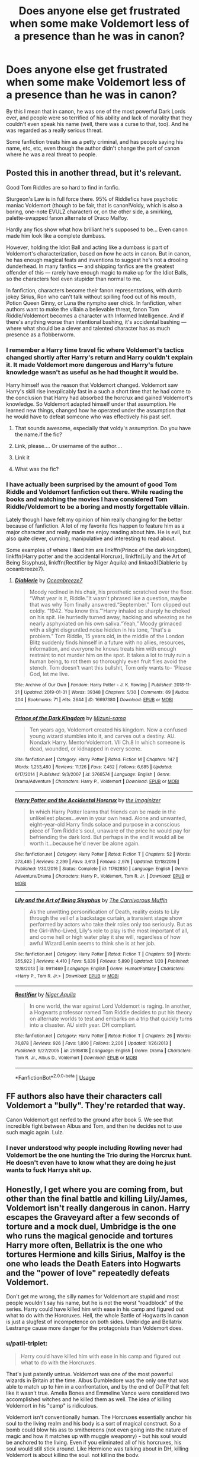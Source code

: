 #+TITLE: Does anyone else get frustrated when some make Voldemort less of a presence than he was in canon?

* Does anyone else get frustrated when some make Voldemort less of a presence than he was in canon?
:PROPERTIES:
:Score: 46
:DateUnix: 1549833487.0
:DateShort: 2019-Feb-11
:END:
By this I mean that in canon, he was one of the most powerful Dark Lords ever, and people were so terrified of his ability and lack of morality that they couldn't even speak his name (well, there was a curse to that, too). And he was regarded as a really serious threat.

Some fanfiction treats him as a petty criminal, and has people saying his name, etc, etc, even though the author didn't change the part of canon where he was a real threat to people.


** Posted this in another thread, but it's relevant.

Good Tom Riddles are so hard to find in fanfic.

Sturgeon's Law is in full force there. 95% of Riddlefics have psychotic maniac Voldemort (though to be fair, that is canon!Voldy, which is also a boring, one-note EVULZ character) or, on the other side, a smirking, palette-swapped fanon alternate of Draco Malfoy.

Hardly any fics show what how brilliant he's supposed to be... Even canon made him look like a complete dumbass.

However, holding the Idiot Ball and acting like a dumbass /is/ part of Voldemort's characterization, based on how he acts in canon. But in canon, he has enough magical feats and inventions to suggest he's not a drooling dunderhead. In many fanfics --- and shipping fanfics are the greatest offender of this --- rarely have enough magic to make up for the Idiot Balls, so the characters feel even stupider than normal to me.

In fanfiction, characters become their fanon representations, with dumb jokey Sirius, Ron who can't talk without spilling food out of his mouth, Potion Queen Ginny, or Luna the nympho seer chick. In fanfiction, when authors want to make the villain a believable threat, fanon Tom Riddle/Voldemort becomes a character with Informed Intelligence. And if there's anything worse than intentional bashing, it's accidental bashing --- where what should be a clever and talented character has as much presence as a flobberworm.
:PROPERTIES:
:Author: 4ecks
:Score: 32
:DateUnix: 1549843874.0
:DateShort: 2019-Feb-11
:END:

*** I remember a Harry time travel fic where Voldemort's tactics changed shortly after Harry's return and Harry couldn't explain it. It made Voldemort more dangerous and Harry's future knowledge wasn't as useful as he had thought it would be.

Harry himself was the reason that Voldemort changed. Voldemort saw Harry's skill rise inexplicably fast in a such a short time that he had come to the conclusion that Harry had absorbed the horcrux and gained Voldemort's knowledge. So Voldemort adapted himself under that assumption. He learned new things, changed how he operated under the assumption that he would have to defeat someone who was effectively his past self.
:PROPERTIES:
:Author: NiceUsernameBro
:Score: 24
:DateUnix: 1549858634.0
:DateShort: 2019-Feb-11
:END:

**** That sounds awesome, especially that voldy's assumption. Do you have the name.if the fic?
:PROPERTIES:
:Score: 7
:DateUnix: 1549876037.0
:DateShort: 2019-Feb-11
:END:


**** Link, please.... Or username of the author....
:PROPERTIES:
:Author: innominate_anonymous
:Score: 5
:DateUnix: 1549883326.0
:DateShort: 2019-Feb-11
:END:


**** Link it
:PROPERTIES:
:Author: ilikesmokingmid
:Score: 10
:DateUnix: 1549863659.0
:DateShort: 2019-Feb-11
:END:


**** What was the fic?
:PROPERTIES:
:Author: tumbleweedsforever
:Score: 1
:DateUnix: 1549993321.0
:DateShort: 2019-Feb-12
:END:


*** I have actually been surprised by the amount of good Tom Riddle and Voldemort fanfiction out there. While reading the books and watching the movies I have considered Tom Riddle/Voldemort to be a boring and mostly forgettable villain.

Lately though I have felt my opinion of him really changing for the better because of fanfiction. A lot of my favorite fics happen to feature him as a major character and really made me enjoy reading about him. He is evil, but also quite clever, cunning, manipulative and interesting to read about.

Some examples of where I liked him are linkffn(Prince of the dark kingdom), linkffn(Harry potter and the accidental Horcrux), linkffn(Lily and the Art of Being Sisyphus), linkffn(Rectifier by Niger Aquila) and linkao3(Diablerie by oceanbreeze7).
:PROPERTIES:
:Author: dehue
:Score: 3
:DateUnix: 1549952308.0
:DateShort: 2019-Feb-12
:END:

**** [[https://archiveofourown.org/works/16697380][*/Diablerie/*]] by [[https://www.archiveofourown.org/users/Oceanbreeze7/pseuds/Oceanbreeze7][/Oceanbreeze7/]]

#+begin_quote
  Moody reclined in his chair, his prosthetic scratched over the floor. “What year is it, Riddle.”It wasn't phrased like a question, maybe that was why Tom finally answered.“September.” Tom clipped out coldly. “1942. You know this.”'Harry inhaled so sharply he choked on his spit. He hurriedly turned away, hacking and wheezing as he nearly asphyxiated on his own saliva.“Yeah,” Moody grimaced with a slight disgruntled noise hidden in his tone, “that's a problem.” Tom Riddle, 15 years old, in the middle of the London Blitz suddenly finds himself in a future with no allies, resources, information, and everyone he knows treats him with enough restraint to not murder him on the spot. It takes a lot to truly ruin a human being, to rot them so thoroughly even fruit flies avoid the stench. Tom doesn't want this bullshit, Tom only wants to- 'Please God, let me live.
#+end_quote

^{/Site/:} ^{Archive} ^{of} ^{Our} ^{Own} ^{*|*} ^{/Fandom/:} ^{Harry} ^{Potter} ^{-} ^{J.} ^{K.} ^{Rowling} ^{*|*} ^{/Published/:} ^{2018-11-21} ^{*|*} ^{/Updated/:} ^{2019-01-31} ^{*|*} ^{/Words/:} ^{39348} ^{*|*} ^{/Chapters/:} ^{5/30} ^{*|*} ^{/Comments/:} ^{69} ^{*|*} ^{/Kudos/:} ^{204} ^{*|*} ^{/Bookmarks/:} ^{71} ^{*|*} ^{/Hits/:} ^{2644} ^{*|*} ^{/ID/:} ^{16697380} ^{*|*} ^{/Download/:} ^{[[https://archiveofourown.org/downloads/Oc/Oceanbreeze7/16697380/Diablerie.epub?updated_at=1548952523][EPUB]]} ^{or} ^{[[https://archiveofourown.org/downloads/Oc/Oceanbreeze7/16697380/Diablerie.mobi?updated_at=1548952523][MOBI]]}

--------------

[[https://www.fanfiction.net/s/3766574/1/][*/Prince of the Dark Kingdom/*]] by [[https://www.fanfiction.net/u/1355498/Mizuni-sama][/Mizuni-sama/]]

#+begin_quote
  Ten years ago, Voldemort created his kingdom. Now a confused young wizard stumbles into it, and carves out a destiny. AU. Nondark Harry. MentorVoldemort. VII Ch.8 In which someone is dead, wounded, or kidnapped in every scene.
#+end_quote

^{/Site/:} ^{fanfiction.net} ^{*|*} ^{/Category/:} ^{Harry} ^{Potter} ^{*|*} ^{/Rated/:} ^{Fiction} ^{M} ^{*|*} ^{/Chapters/:} ^{147} ^{*|*} ^{/Words/:} ^{1,253,480} ^{*|*} ^{/Reviews/:} ^{11,126} ^{*|*} ^{/Favs/:} ^{7,462} ^{*|*} ^{/Follows/:} ^{6,685} ^{*|*} ^{/Updated/:} ^{6/17/2014} ^{*|*} ^{/Published/:} ^{9/3/2007} ^{*|*} ^{/id/:} ^{3766574} ^{*|*} ^{/Language/:} ^{English} ^{*|*} ^{/Genre/:} ^{Drama/Adventure} ^{*|*} ^{/Characters/:} ^{Harry} ^{P.,} ^{Voldemort} ^{*|*} ^{/Download/:} ^{[[http://www.ff2ebook.com/old/ffn-bot/index.php?id=3766574&source=ff&filetype=epub][EPUB]]} ^{or} ^{[[http://www.ff2ebook.com/old/ffn-bot/index.php?id=3766574&source=ff&filetype=mobi][MOBI]]}

--------------

[[https://www.fanfiction.net/s/11762850/1/][*/Harry Potter and the Accidental Horcrux/*]] by [[https://www.fanfiction.net/u/3306612/the-Imaginizer][/the Imaginizer/]]

#+begin_quote
  In which Harry Potter learns that friends can be made in the unlikeliest places...even in your own head. Alone and unwanted, eight-year-old Harry finds solace and purpose in a conscious piece of Tom Riddle's soul, unaware of the price he would pay for befriending the dark lord. But perhaps in the end it would all be worth it...because he'd never be alone again.
#+end_quote

^{/Site/:} ^{fanfiction.net} ^{*|*} ^{/Category/:} ^{Harry} ^{Potter} ^{*|*} ^{/Rated/:} ^{Fiction} ^{T} ^{*|*} ^{/Chapters/:} ^{52} ^{*|*} ^{/Words/:} ^{273,485} ^{*|*} ^{/Reviews/:} ^{2,299} ^{*|*} ^{/Favs/:} ^{3,613} ^{*|*} ^{/Follows/:} ^{2,976} ^{*|*} ^{/Updated/:} ^{12/18/2016} ^{*|*} ^{/Published/:} ^{1/30/2016} ^{*|*} ^{/Status/:} ^{Complete} ^{*|*} ^{/id/:} ^{11762850} ^{*|*} ^{/Language/:} ^{English} ^{*|*} ^{/Genre/:} ^{Adventure/Drama} ^{*|*} ^{/Characters/:} ^{Harry} ^{P.,} ^{Voldemort,} ^{Tom} ^{R.} ^{Jr.} ^{*|*} ^{/Download/:} ^{[[http://www.ff2ebook.com/old/ffn-bot/index.php?id=11762850&source=ff&filetype=epub][EPUB]]} ^{or} ^{[[http://www.ff2ebook.com/old/ffn-bot/index.php?id=11762850&source=ff&filetype=mobi][MOBI]]}

--------------

[[https://www.fanfiction.net/s/9911469/1/][*/Lily and the Art of Being Sisyphus/*]] by [[https://www.fanfiction.net/u/1318815/The-Carnivorous-Muffin][/The Carnivorous Muffin/]]

#+begin_quote
  As the unwitting personification of Death, reality exists to Lily through the veil of a backstage curtain, a transient stage show performed by actors who take their roles only too seriously. But as the Girl-Who-Lived, Lily's role to play is the most important of all, and come hell or high water play it she will, regardless of how awful Wizard Lenin seems to think she is at her job.
#+end_quote

^{/Site/:} ^{fanfiction.net} ^{*|*} ^{/Category/:} ^{Harry} ^{Potter} ^{*|*} ^{/Rated/:} ^{Fiction} ^{T} ^{*|*} ^{/Chapters/:} ^{59} ^{*|*} ^{/Words/:} ^{355,922} ^{*|*} ^{/Reviews/:} ^{4,410} ^{*|*} ^{/Favs/:} ^{5,839} ^{*|*} ^{/Follows/:} ^{5,890} ^{*|*} ^{/Updated/:} ^{1/20} ^{*|*} ^{/Published/:} ^{12/8/2013} ^{*|*} ^{/id/:} ^{9911469} ^{*|*} ^{/Language/:} ^{English} ^{*|*} ^{/Genre/:} ^{Humor/Fantasy} ^{*|*} ^{/Characters/:} ^{<Harry} ^{P.,} ^{Tom} ^{R.} ^{Jr.>} ^{*|*} ^{/Download/:} ^{[[http://www.ff2ebook.com/old/ffn-bot/index.php?id=9911469&source=ff&filetype=epub][EPUB]]} ^{or} ^{[[http://www.ff2ebook.com/old/ffn-bot/index.php?id=9911469&source=ff&filetype=mobi][MOBI]]}

--------------

[[https://www.fanfiction.net/s/2595818/1/][*/Rectifier/*]] by [[https://www.fanfiction.net/u/505933/Niger-Aquila][/Niger Aquila/]]

#+begin_quote
  In one world, the war against Lord Voldemort is raging. In another, a Hogwarts professor named Tom Riddle decides to put his theory on alternate worlds to test and embarks on a trip that quickly turns into a disaster. AU sixth year. DH compliant.
#+end_quote

^{/Site/:} ^{fanfiction.net} ^{*|*} ^{/Category/:} ^{Harry} ^{Potter} ^{*|*} ^{/Rated/:} ^{Fiction} ^{T} ^{*|*} ^{/Chapters/:} ^{26} ^{*|*} ^{/Words/:} ^{76,878} ^{*|*} ^{/Reviews/:} ^{926} ^{*|*} ^{/Favs/:} ^{1,890} ^{*|*} ^{/Follows/:} ^{2,206} ^{*|*} ^{/Updated/:} ^{1/26/2013} ^{*|*} ^{/Published/:} ^{9/27/2005} ^{*|*} ^{/id/:} ^{2595818} ^{*|*} ^{/Language/:} ^{English} ^{*|*} ^{/Genre/:} ^{Drama} ^{*|*} ^{/Characters/:} ^{Tom} ^{R.} ^{Jr.,} ^{Albus} ^{D.,} ^{Voldemort} ^{*|*} ^{/Download/:} ^{[[http://www.ff2ebook.com/old/ffn-bot/index.php?id=2595818&source=ff&filetype=epub][EPUB]]} ^{or} ^{[[http://www.ff2ebook.com/old/ffn-bot/index.php?id=2595818&source=ff&filetype=mobi][MOBI]]}

--------------

*FanfictionBot*^{2.0.0-beta} | [[https://github.com/tusing/reddit-ffn-bot/wiki/Usage][Usage]]
:PROPERTIES:
:Author: FanfictionBot
:Score: 1
:DateUnix: 1549952421.0
:DateShort: 2019-Feb-12
:END:


** FF authors also have their characters call Voldemort a "bully". They're retarded that way.

Canon Voldemort got nerfed to the ground after book 5. We see that incredible fight between Albus and Tom, and then he decides not to use such magic again. Lulz.
:PROPERTIES:
:Author: avittamboy
:Score: 8
:DateUnix: 1549856681.0
:DateShort: 2019-Feb-11
:END:

*** I never understood why people including Rowling never had Voldemort be the one hunting the Trio during the Horcrux hunt. He doesn't even have to know what they are doing he just wants to fuck Harrys shit up.
:PROPERTIES:
:Author: flingerdinger
:Score: 3
:DateUnix: 1549904753.0
:DateShort: 2019-Feb-11
:END:


** Honestly, I get where you are coming from, but other than the final battle and killing Lily/James, Voldemort isn't really dangerous in canon. Harry escapes the Graveyard after a few seconds of torture and a mock duel, Umbridge is the one who runs the magical genocide and tortures Harry more often, Bellatrix is the one who tortures Hermione and kills Sirius, Malfoy is the one who leads the Death Eaters into Hogwarts and the "power of love" repeatedly defeats Voldemort.

Don't get me wrong, the silly names for Voldemort are stupid and most people wouldn't say his name, but he is not the worst "roadblock" of the series. Harry could have killed him with ease in his camp and figured out what to do with the Horcruxes. Hell, the whole Battle of Hogwarts in canon is just a slugfest of incompetence on both sides. Umbridge and Bellatrix Lestrange cause more danger for the protagonists than Voldemort does.
:PROPERTIES:
:Author: Hellstrike
:Score: 7
:DateUnix: 1549837135.0
:DateShort: 2019-Feb-11
:END:

*** u/patil-triplet:
#+begin_quote
  Harry could have killed him with ease in his camp and figured out what to do with the Horcruxes.
#+end_quote

That's just patently untrue. Voldemort was one of the most powerful wizards in Britain at the time. Albus Dumbledore was the only one that was able to match up to him in a confrontation, and by the end of OoTP that felt like it wasn't true. Amelia Bones and Emmeline Vance were considered two accomplished witches and he killed them as well. The idea of killing Voldemort in his "camp" is ridiculous.

Voldemort isn't conventionally human. The Horcruxes essentially anchor his soul to the living realm and his body is a sort of magical construct. So a bomb could blow his ass to smithereens (not even going into the nature of magic and how it matches up with muggle weaponry) - but his soul would be anchored to the living. Even if you eliminated all of his horcruxes, his soul would still stick around. Like Hermione was talking about in DH, killing Voldemort is about killing the soul, not killing the body.

You can't find Voldemort's camp. I'm going to assume that we're both referring to Malfoy Manor which is just as protected as Grimmauld Place. It's unplottable (for sure) as well as covered in a wide set of protections. Like Grimmauld, the only way to get in would be at the invitation of someone else. Now, it's even further possible that this invitation would have to be genuine and not coerced. Magic is funny like that.

​
:PROPERTIES:
:Author: patil-triplet
:Score: 16
:DateUnix: 1549843189.0
:DateShort: 2019-Feb-11
:END:

**** u/Hellstrike:
#+begin_quote
  I'm going to assume that we're both referring to Malfoy Manor which is just as protected as Grimmauld Place
#+end_quote

Nope, I mean the one in the Forbidden Forrest. The one Harry walked in to die. Hence camp.

#+begin_quote
  Voldemort was one of the most powerful wizards in Britain at the time. Albus Dumbledore was the only one that was able to match up to him in a confrontation, and by the end of OoTP that felt like it wasn't true
#+end_quote

You are discounting easy solutions, like stabbing him with a basilisk fang from under the invisibility cloak, suicide bombing the camp (I'm sure you could rig something from the potion stores) or getting a gun ("Accio machine gun and ammunition") and gunning him down from under the cloak at point blank range.

#+begin_quote
  Even if you eliminated all of his horcruxes, his soul would still stick around
#+end_quote

Now if only there was a creature which ate souls...
:PROPERTIES:
:Author: Hellstrike
:Score: -8
:DateUnix: 1549843982.0
:DateShort: 2019-Feb-11
:END:

***** And how would you get the dementors to obey? And I think your forgetting this is Harry Potter it would be very out of place that he just pulls up with a drake and lets it sing like it's an expendables movie.....
:PROPERTIES:
:Author: ilikesmokingmid
:Score: 8
:DateUnix: 1549863871.0
:DateShort: 2019-Feb-11
:END:

****** Why would the dementors refuse free food? Worst case use Fiendfyre since it is shown to destroy soul shards.
:PROPERTIES:
:Author: Hellstrike
:Score: -1
:DateUnix: 1549883826.0
:DateShort: 2019-Feb-11
:END:

******* Because they stand to gain a more constant supply of free food under Voldemort instead of the leftovers that they got under the Ministry?
:PROPERTIES:
:Author: avittamboy
:Score: 2
:DateUnix: 1549903804.0
:DateShort: 2019-Feb-11
:END:

******** But Voldemort would be just a wraith at that point. His followers executed to the last Death Eater, a fate shared by everyone connected to the Muggleborn Registration and the snatchers. There would be no power base left for Voldemort to return to.

And unbreakable vows (aka the most overpowered bit of magic) can ensue that there won't be a repeat.
:PROPERTIES:
:Author: Hellstrike
:Score: 3
:DateUnix: 1549904904.0
:DateShort: 2019-Feb-11
:END:

********* The wraith form is shown to be intangible, and can escape pretty easily.

When he gets away and recovers enough of his strength, all he has to do is possess a witch or wizard, repeat the ritual they perform in the graveyard, this time with literally anyone who can be called his enemy - and just kill the victim at the end instead of trying to make it a spectacle.

Once he recovers his body, it's only a matter of time before he has followers again - Voldemort can easily gain legions of followers just from the Imperius curse. If all goes according to plan, all he needs to do is to kill HP and others who know of his horcruxes when they go about their normal lives and make those deaths look like accidents.

Voldemort had to be continuously nerfed throughout the series just so HP and the rest could stand a chance at all. A more realistic approach would have them get massacred.

#+begin_quote
  His followers executed to the last Death Eater,
#+end_quote

This is kind of hard to do when one side does not believe in killing.
:PROPERTIES:
:Author: avittamboy
:Score: 1
:DateUnix: 1549905904.0
:DateShort: 2019-Feb-11
:END:

********** Most of the Order is dead. Hermione didn't feel bad about leading Umbridge into a Death trap. Molly used the killing curse. Hermione could easily sway Harry with emotional blackmail.

Really, the only unknown is Kingsley and Hestia Jones, if she survived.
:PROPERTIES:
:Author: Hellstrike
:Score: 2
:DateUnix: 1549909159.0
:DateShort: 2019-Feb-11
:END:

*********** You're giving Hermione and Molly far too much credit.

Hermione shies away from killing two random Death Eaters in Tottenham Court Road. She tries using a blasting curse on the snake rather than something more lethal. She runs away from Yaxley even though they outnumber him 3-1.

Molly, well, the only reason she wins that duel is because of the nerf (BL is unable to put away three teenagers). When you're so enraged that you're practically frothing at the mouth (like Molly is during that fight), you're not in any position to walk straight, let alone fight and dodge.

Even disregarding that, she only used the Killing Curse once, and only because Fred died. Under different circumstances, she'd not be able to do it.
:PROPERTIES:
:Author: avittamboy
:Score: 2
:DateUnix: 1549912085.0
:DateShort: 2019-Feb-11
:END:


*********** also i assume killing in heat of the battle or to stay alive is very different then out right executing someone when they have been already neutralized.
:PROPERTIES:
:Author: ilikesmokingmid
:Score: 1
:DateUnix: 1550118323.0
:DateShort: 2019-Feb-14
:END:

************ The magical world doesn't agree with you. Using a killing curse = prison. Summary executions = no consequences. They use the dementor's kiss, so the death penalty is a very real concept. And Hermione, at least in the first five books, is utterly ruthless.
:PROPERTIES:
:Author: Hellstrike
:Score: 1
:DateUnix: 1550134465.0
:DateShort: 2019-Feb-14
:END:

************* It's not about the rules lol, I'm talking about what the characters would realistically do. Can you really see anyone bar moody wanting to execute death eater that are down for the count?
:PROPERTIES:
:Author: ilikesmokingmid
:Score: 2
:DateUnix: 1550190525.0
:DateShort: 2019-Feb-15
:END:

************** I really think that being tortured by Bellatrix Lestrange (or hearing your friend suffer through that) for a solid 15 minutes would rid you of any belief in the good of humanity or wishes to reintegrate the Death Eaters.
:PROPERTIES:
:Author: Hellstrike
:Score: 1
:DateUnix: 1550191277.0
:DateShort: 2019-Feb-15
:END:

*************** While it's a good point I still think someone like hermione wouldn't do that, well at lest cannoncially. I feel like maybe she could turn into that if say someone like her parents, who are dear to her were murdered but we'll have to agree to disagree.
:PROPERTIES:
:Author: ilikesmokingmid
:Score: 1
:DateUnix: 1550276692.0
:DateShort: 2019-Feb-16
:END:


*** I agree and also what did Voldemort even achieve? He never rose above the level of terrorist. Grindewald rulled a huge chunk of Europe at one point. That was a dark lord. Voldemort was just a powerful wizard with daddy issues.
:PROPERTIES:
:Author: overide
:Score: 1
:DateUnix: 1549981384.0
:DateShort: 2019-Feb-12
:END:


** I don't change his threat level as a psycho terrorist, but I do always change that stupid "You Know Who" stuff because it's just stupid and silly. I mean in real life there's Hilter, Genghis Khan, and that Caser guy, all people who were like a thousand times worse than anything Tom Riddle did, but nobody ever freaks out about saying all of THEIR names. We NEED to say them, to remember them, so we can learn from them.

Not to mention nobody ever was terrified of saying Grindelwald, so why randomly does Voldemort just get that effect on the world?

It's just stupid and makes no sense. So I never do it.
:PROPERTIES:
:Score: -9
:DateUnix: 1549835076.0
:DateShort: 2019-Feb-11
:END:

*** The one difference though is that the Gestapo didn't kick in your door and executed your whole family if you said "Hitler", and the NKWD didn't do that if you said "Stalin" either.

#+begin_quote
  Not to mention nobody ever was terrified of saying Grindelwald, so why randomly does Voldemort just get that effect on the world?
#+end_quote

Because Voldemort used it to hunt down people by placing a taboo on his name, somehow showing his death squads where the name was said and simply murder everyone there.
:PROPERTIES:
:Author: Hellstrike
:Score: 20
:DateUnix: 1549836786.0
:DateShort: 2019-Feb-11
:END:

**** [removed]
:PROPERTIES:
:Score: -9
:DateUnix: 1549837036.0
:DateShort: 2019-Feb-11
:END:

***** u/7ootles:
#+begin_quote
  then *get the fuck off this site* because you're a fucking idiot!!!!
#+end_quote

Have you thought about leading by example?
:PROPERTIES:
:Author: 7ootles
:Score: 7
:DateUnix: 1549882976.0
:DateShort: 2019-Feb-11
:END:


***** Yeah, I also had the impression that Voldemort was able to create the Taboo thanks to the power of the Ministry.
:PROPERTIES:
:Author: ScottPress
:Score: 13
:DateUnix: 1549846999.0
:DateShort: 2019-Feb-11
:END:


***** u/4ecks:
#+begin_quote
  then get the fuck off this site because you're a fucking idiot!!!!
#+end_quote

...You're bullying Hellstrike now?

Just the other week you were defending him against people calling him out for quoting the Geneva Convention.
:PROPERTIES:
:Author: 4ecks
:Score: 8
:DateUnix: 1549847984.0
:DateShort: 2019-Feb-11
:END:

****** Oh my god sometimes [[/r/hpfanfic]] gives us the spiciest memes

Not truly memes, I guess. More like just weird occurrences.
:PROPERTIES:
:Author: Threedom_isnt_3
:Score: 3
:DateUnix: 1549885440.0
:DateShort: 2019-Feb-11
:END:


***** First of all, this post is insanely disrespectful and you should feel ashamed. How disgusting. How dare you speak to someone like that because you are having a mental breakdown and seemed to forget that varying opinions exist? The worst thing is that your name is familiar and I am almost positive you made a new account or left the subreddit because of people bullying you. Now you are doing it to other members? I have no respect for you at all. Any sympathy I had for you has long vanished.

You used assumptions and half-baked ideas as your ‘canon'. J.K never stated /why/ Voldemort was feared. We can only assume, which is why most people lean towards the Taboo Curse or the fact that he slaughtered entire generations of families and people are afraid to invoke his wrath.
:PROPERTIES:
:Author: ModernDayWeeaboo
:Score: 5
:DateUnix: 1549853553.0
:DateShort: 2019-Feb-11
:END:

****** That same user defended Hellstrike (the person being bullied) in the past against bullying from other people.

#+begin_quote
  I've reported your post for targeted harassment against Hellstrike. You're supposed to be some big name here, some community pillar, so act like it. Don't act like a bully. Or is that the real point of you? You think you're so big and cool, with everyone knowing about you and looking to you in this community, that you think you can do whatever you want? Treat people however you want? No. You can't.

  You lay off Hellstrike.
#+end_quote

Source: [[https://old.reddit.com/r/HPfanfiction/comments/ahof3b/after_the_bathroom_fight_hermione_accepts_that/eegor74/][*This*]] thread that got nuked, but you can see the deleted posts with one of those sites that archives Reddit threads.

And back on topic, the Taboo curse was never mentioned pre-DH, so we don't know if Voldemort used it back in the first war. However, we shouldn't it put it past the Death Eaters to torture or gruesomely murder people (and their families) if they publicly insulted Voldemort, or even talked about him disrespectfully. That would be enough to make people afraid to mention Voldemort by name, Taboo or not.
:PROPERTIES:
:Author: 4ecks
:Score: 2
:DateUnix: 1549853918.0
:DateShort: 2019-Feb-11
:END:


****** I don't care. If other people here get to be assholes and cynical pedantic jerks then I'll be one too. That's just how this place is, isn't it? So why shouldn't I just join in? Who gives a shit? Everyone else is doing it and it doesn't ever stop. So fuck it. I'm doing it too, I don't care.
:PROPERTIES:
:Score: -7
:DateUnix: 1549866610.0
:DateShort: 2019-Feb-11
:END:

******* [deleted]
:PROPERTIES:
:Score: 2
:DateUnix: 1549870663.0
:DateShort: 2019-Feb-11
:END:

******** Yeah. Alma always seemed to be considerate if a bit unique. But this rude talk feels off.
:PROPERTIES:
:Author: Abishek_Ravichandran
:Score: 3
:DateUnix: 1549876171.0
:DateShort: 2019-Feb-11
:END:


******* Yeah I would say you should probably be nice
:PROPERTIES:
:Author: Threedom_isnt_3
:Score: 1
:DateUnix: 1549885533.0
:DateShort: 2019-Feb-11
:END:


***** I think I need to re-read Deathly Hallows, cause I could've sworn that the Taboo was in place during Voldemort's first uprising too.
:PROPERTIES:
:Author: Raesong
:Score: 0
:DateUnix: 1549840645.0
:DateShort: 2019-Feb-11
:END:

****** I think it is never outright stated but heavily implied.
:PROPERTIES:
:Author: Hellstrike
:Score: -2
:DateUnix: 1549842759.0
:DateShort: 2019-Feb-11
:END:

******* No it's not. Dumbledore encouraged people to say the name and even the Order was caught off guard by it. There's nothing that heavily implies that.
:PROPERTIES:
:Author: AutumnSouls
:Score: 4
:DateUnix: 1549893131.0
:DateShort: 2019-Feb-11
:END:

******** To be fair, that was after Voldemort's first demise, so it's conceivable that the Taboo could have broken, like the Imperius curses cast by him as well.
:PROPERTIES:
:Author: CalculusWarrior
:Score: 2
:DateUnix: 1549903183.0
:DateShort: 2019-Feb-11
:END:

********* Dumbledore knew Voldemort was still alive. It makes no sense that he'd risk it.
:PROPERTIES:
:Author: AutumnSouls
:Score: 2
:DateUnix: 1549903933.0
:DateShort: 2019-Feb-11
:END:

********** True, you'd think he'd tell Harry 'oh Voldemort had a spell so that he could find you if you say his name, so if he takes over again don't say the name', but I suppose as Rowling only came up with the idea for the Taboo for the last book, it doesn't have a very satisfying conclusion in-universe.
:PROPERTIES:
:Author: CalculusWarrior
:Score: 2
:DateUnix: 1549920681.0
:DateShort: 2019-Feb-12
:END:


*** Lord Voldemort was never implied to be a psycho terrorist. He was a dictator, in some sense. Calling him a psycho terrorist just seems so lazy, uninformed, and seems less impactful over all. It is just a less creative version of ‘Moldyshorts'.

The issue with both Tom Riddle /and/ Lord Voldemort is that he suffered due to the author being unable to write a genuine antagonist. Voldemort /had/ to be incompetent so that Harry Potter, the saviour, would win. Tom Riddle was a genius, an implied powerful wizard, and a deceptively charming young man. All of this vanished when Harry Potter came into the scene with his, I do not know, +100 Plot Armour modifier.

First of all, people did fear saying Hitler's name, but that was due to different reasoning than what made everyone afraid to say ‘Voldemort'. You go say Hitler to someone who fought against his forces in World War II or someone who had someone killed by his orders. Adolf Hitler, to this day, still has people who worship him, fear him, and respect him. Genghis Khan, and I assume you mean Ceaser, were a different breed and were before any of our times. It is, arguably, ancient history. Hitler, Mao, and Stalin are all different cases.

I assume if the Taboo Curse was used in the second Wizarding War, I assume it was also used in the first. However, it may not have and people may have feared saying his name because it showed disrespect. If we go by canon, Lord Voldemort had almost won before he was defeated by Harry Potter. That is grounds enough to avoid angering someone who had no qualms about slaughtering an entire family with no remorse.

You do not have to do it, correct. It is /your/ story that you are writing and no one has any grounds to tell you how to write. On the flip side, you have no grounds to tell anyone else how to write.
:PROPERTIES:
:Author: ModernDayWeeaboo
:Score: 9
:DateUnix: 1549853225.0
:DateShort: 2019-Feb-11
:END:

**** u/j3llyf1shh:
#+begin_quote
  Lord Voldemort was never implied to be a psycho terrorist
#+end_quote

he's a psychopath, cult leader, and a terrorist. he's also dictatorial. still, 'dictator' seems too mundane a term. umbridge was a dictator. voldemort was an inhuman monster from a fairytale, or at least aspired to be one
:PROPERTIES:
:Author: j3llyf1shh
:Score: 2
:DateUnix: 1549861650.0
:DateShort: 2019-Feb-11
:END:

